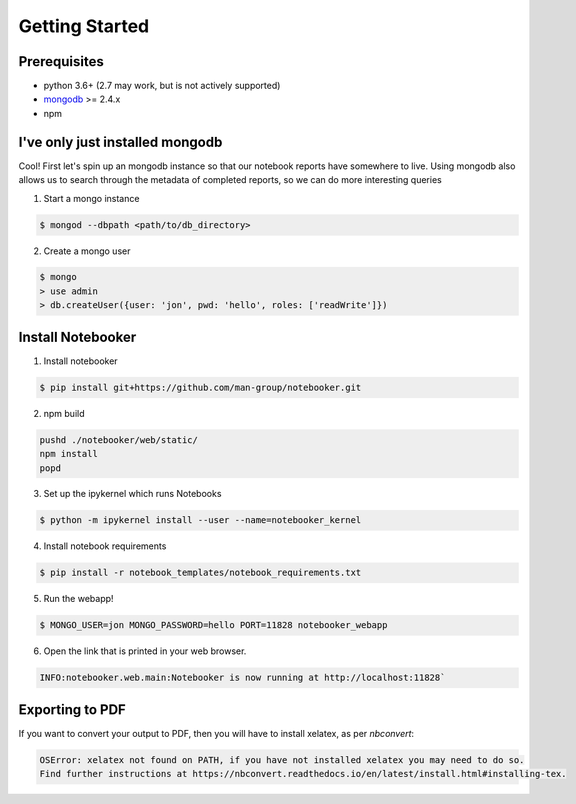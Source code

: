 .. _Initial Setup:

Getting Started
===============

Prerequisites
-------------
* python 3.6+ (2.7 may work, but is not actively supported)
* `mongodb <https://www.mongodb.com/download-center/community?jmp=docs>`_ >= 2.4.x
* npm


I've only just installed mongodb
--------------------------------
Cool! First let's spin up an mongodb instance so that our notebook reports have somewhere to live.
Using mongodb also allows us to search through the metadata of completed reports, so we can do more
interesting queries

1. Start a mongo instance

.. code::

  $ mongod --dbpath <path/to/db_directory>

2. Create a mongo user

.. code::

  $ mongo
  > use admin
  > db.createUser({user: 'jon', pwd: 'hello', roles: ['readWrite']})


Install Notebooker
------------------

1. Install notebooker

.. code:: bash

    $ pip install git+https://github.com/man-group/notebooker.git


2. npm build

.. code:: bash

    pushd ./notebooker/web/static/
    npm install
    popd

3. Set up the ipykernel which runs Notebooks

.. code:: bash

    $ python -m ipykernel install --user --name=notebooker_kernel

4. Install notebook requirements

.. code:: bash

    $ pip install -r notebook_templates/notebook_requirements.txt

5. Run the webapp!

.. code:: bash

    $ MONGO_USER=jon MONGO_PASSWORD=hello PORT=11828 notebooker_webapp

6. Open the link that is printed in your web browser.

.. code::

    INFO:notebooker.web.main:Notebooker is now running at http://localhost:11828`


.. _export to pdf:

Exporting to PDF
----------------

If you want to convert your output to PDF, then you will have to install xelatex, as per `nbconvert`:

.. code::

    OSError: xelatex not found on PATH, if you have not installed xelatex you may need to do so.
    Find further instructions at https://nbconvert.readthedocs.io/en/latest/install.html#installing-tex.
